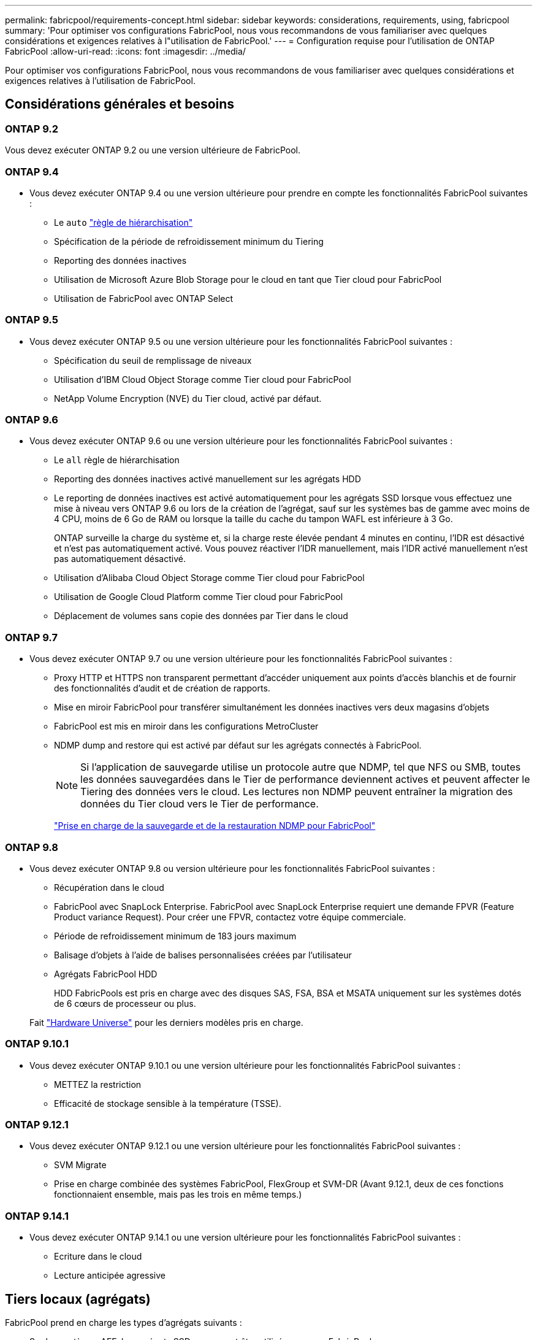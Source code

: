 ---
permalink: fabricpool/requirements-concept.html 
sidebar: sidebar 
keywords: considerations, requirements, using, fabricpool 
summary: 'Pour optimiser vos configurations FabricPool, nous vous recommandons de vous familiariser avec quelques considérations et exigences relatives à l"utilisation de FabricPool.' 
---
= Configuration requise pour l'utilisation de ONTAP FabricPool
:allow-uri-read: 
:icons: font
:imagesdir: ../media/


[role="lead"]
Pour optimiser vos configurations FabricPool, nous vous recommandons de vous familiariser avec quelques considérations et exigences relatives à l'utilisation de FabricPool.



== Considérations générales et besoins



=== ONTAP 9.2

Vous devez exécuter ONTAP 9.2 ou une version ultérieure de FabricPool.



=== ONTAP 9.4

* Vous devez exécuter ONTAP 9.4 ou une version ultérieure pour prendre en compte les fonctionnalités FabricPool suivantes :
+
** Le `auto` link:tiering-policies-concept.html#types-of-fabricpool-tiering-policies["règle de hiérarchisation"]
** Spécification de la période de refroidissement minimum du Tiering
** Reporting des données inactives
** Utilisation de Microsoft Azure Blob Storage pour le cloud en tant que Tier cloud pour FabricPool
** Utilisation de FabricPool avec ONTAP Select






=== ONTAP 9.5

* Vous devez exécuter ONTAP 9.5 ou une version ultérieure pour les fonctionnalités FabricPool suivantes :
+
** Spécification du seuil de remplissage de niveaux
** Utilisation d'IBM Cloud Object Storage comme Tier cloud pour FabricPool
** NetApp Volume Encryption (NVE) du Tier cloud, activé par défaut.






=== ONTAP 9.6

* Vous devez exécuter ONTAP 9.6 ou une version ultérieure pour les fonctionnalités FabricPool suivantes :
+
** Le `all` règle de hiérarchisation
** Reporting des données inactives activé manuellement sur les agrégats HDD
** Le reporting de données inactives est activé automatiquement pour les agrégats SSD lorsque vous effectuez une mise à niveau vers ONTAP 9.6 ou lors de la création de l'agrégat, sauf sur les systèmes bas de gamme avec moins de 4 CPU, moins de 6 Go de RAM ou lorsque la taille du cache du tampon WAFL est inférieure à 3 Go.
+
ONTAP surveille la charge du système et, si la charge reste élevée pendant 4 minutes en continu, l'IDR est désactivé et n'est pas automatiquement activé. Vous pouvez réactiver l'IDR manuellement, mais l'IDR activé manuellement n'est pas automatiquement désactivé.

** Utilisation d'Alibaba Cloud Object Storage comme Tier cloud pour FabricPool
** Utilisation de Google Cloud Platform comme Tier cloud pour FabricPool
** Déplacement de volumes sans copie des données par Tier dans le cloud






=== ONTAP 9.7

* Vous devez exécuter ONTAP 9.7 ou une version ultérieure pour les fonctionnalités FabricPool suivantes :
+
** Proxy HTTP et HTTPS non transparent permettant d'accéder uniquement aux points d'accès blanchis et de fournir des fonctionnalités d'audit et de création de rapports.
** Mise en miroir FabricPool pour transférer simultanément les données inactives vers deux magasins d'objets
** FabricPool est mis en miroir dans les configurations MetroCluster
** NDMP dump and restore qui est activé par défaut sur les agrégats connectés à FabricPool.
+
[NOTE]
====
Si l'application de sauvegarde utilise un protocole autre que NDMP, tel que NFS ou SMB, toutes les données sauvegardées dans le Tier de performance deviennent actives et peuvent affecter le Tiering des données vers le cloud. Les lectures non NDMP peuvent entraîner la migration des données du Tier cloud vers le Tier de performance.

====
+
https://kb.netapp.com/Advice_and_Troubleshooting/Data_Storage_Software/ONTAP_OS/NDMP_Backup_and_Restore_supported_for_FabricPool%3F["Prise en charge de la sauvegarde et de la restauration NDMP pour FabricPool"]







=== ONTAP 9.8

* Vous devez exécuter ONTAP 9.8 ou version ultérieure pour les fonctionnalités FabricPool suivantes :
+
** Récupération dans le cloud
** FabricPool avec SnapLock Enterprise. FabricPool avec SnapLock Enterprise requiert une demande FPVR (Feature Product variance Request). Pour créer une FPVR, contactez votre équipe commerciale.
** Période de refroidissement minimum de 183 jours maximum
** Balisage d'objets à l'aide de balises personnalisées créées par l'utilisateur
** Agrégats FabricPool HDD
+
HDD FabricPools est pris en charge avec des disques SAS, FSA, BSA et MSATA uniquement sur les systèmes dotés de 6 cœurs de processeur ou plus.

+
Fait https://hwu.netapp.com/Home/Index["Hardware Universe"^] pour les derniers modèles pris en charge.







=== ONTAP 9.10.1

* Vous devez exécuter ONTAP 9.10.1 ou une version ultérieure pour les fonctionnalités FabricPool suivantes :
+
** METTEZ la restriction
** Efficacité de stockage sensible à la température (TSSE).






=== ONTAP 9.12.1

* Vous devez exécuter ONTAP 9.12.1 ou une version ultérieure pour les fonctionnalités FabricPool suivantes :
+
** SVM Migrate
** Prise en charge combinée des systèmes FabricPool, FlexGroup et SVM-DR (Avant 9.12.1, deux de ces fonctions fonctionnaient ensemble, mais pas les trois en même temps.)






=== ONTAP 9.14.1

* Vous devez exécuter ONTAP 9.14.1 ou une version ultérieure pour les fonctionnalités FabricPool suivantes :
+
** Ecriture dans le cloud
** Lecture anticipée agressive






== Tiers locaux (agrégats)

FabricPool prend en charge les types d'agrégats suivants :

* Sur les systèmes AFF, les agrégats SSD ne peuvent être utilisés que pour FabricPool.
* Sur les systèmes FAS, vous pouvez utiliser des agrégats de disques SSD ou HDD pour FabricPool.
* Sur les systèmes Cloud Volumes ONTAP et ONTAP Select, vous pouvez utiliser des agrégats SSD ou HDD pour FabricPool. L'utilisation d'agrégats SSD est recommandée.


[NOTE]
====
Les agrégats Flash Pool, qui contiennent à la fois des disques SSD et des disques durs, ne sont pas pris en charge.

====


== Tiers cloud

FabricPool prend en charge l'utilisation de plusieurs magasins d'objets comme Tier cloud :

* Alibaba Cloud Object Storage Service (Standard, Infrequent Access)
* Amazon S3 (Standard, Standard-IA, One zone-IA, Intelligent-Tiering, Glacier Instant Retrieval)
* Amazon commercial Cloud Services (C2S)
* Google Cloud Storage (multirégional, régional, Nearline, Coldline, Archive)
* Stockage objet cloud IBM (Standard, Vault, Cold Vault, Flex)
* Microsoft Azure Blob Storage (chaud et froid)
* NetApp ONTAP S3 (ONTAP 9.8 et versions ultérieures)
* NetApp StorageGRID (StorageGRID 10.3 et versions ultérieures)


[NOTE]
====
Glacier flexible Retrieval et Glacier Deep Archive ne sont pas pris en charge.

====
* Le magasin d'objets « compartiment » (conteneur) que vous envisagez d'utiliser doit avoir déjà été configuré, avoir au moins 10 Go d'espace de stockage et ne doit pas être renommé.
* Les paires HAUTE DISPONIBILITÉ qui utilisent FabricPool nécessitent que les LIF intercluster communiquent avec le magasin d'objets.
* Vous ne pouvez pas détacher un niveau de cloud d'un niveau local après qu'il est attaché ; vous pouvez cependant l'utiliser link:create-mirror-task.html["Miroir FabricPool"] pour associer un tier local à un autre tier de cloud.




== Fonctionnalités d'efficacité du stockage ONTAP

Les fonctionnalités d'efficacité du stockage, telles que la compression, la déduplication et la compaction, sont conservées lors du déplacement des données vers le Tier cloud, ce qui réduit la capacité de stockage objet requise et les coûts de transport.


NOTE: Depuis ONTAP 9.15.1, FabricPool prend en charge la technologie Intel QuickAssist (QAT4), qui permet des économies plus agressives et plus performantes en termes d'efficacité du stockage.

La déduplication à la volée dans l'agrégat est prise en charge au niveau local, mais les fonctionnalités d'efficacité du stockage associées ne sont pas reportées aux objets stockés sur le Tier cloud.

Lorsque la règle de Tiering sur tous les volumes est utilisée, les fonctionnalités d'efficacité du stockage associées aux processus de déduplication en arrière-plan peuvent être réduites, car les données sont susceptibles d'être hiérarchisées avant de pouvoir appliquer les fonctionnalités d'efficacité du stockage supplémentaires.



== Licence de Tiering BlueXP

Pour les systèmes AFF et FAS, FabricPool requiert une licence basée sur la capacité lorsque vous connectez des fournisseurs de stockage objet tiers (comme Amazon S3) à des tiers cloud. Aucune licence BlueXP Tiering n'est requise lors de l'utilisation de StorageGRID ou ONTAP S3 en tant que Tier cloud ou du Tiering avec Cloud Volumes ONTAP, Amazon FSX pour NetApp ONTAP ou Azure NetApp Files.

Les licences BlueXP (y compris les extensions ou les extensions des licences FabricPool préexistantes) sont activées dans le link:https://docs.netapp.com/us-en/bluexp-tiering/concept-cloud-tiering.html["Portefeuille digital BlueXP"^].



== Contrôles de cohérence StorageGRID

Les contrôles de cohérence de StorageGRID affectent la façon dont se trouvent les métadonnées utilisées par StorageGRID pour le suivi des objets
distribué entre les nœuds et la disponibilité des objets pour les requêtes des clients. NetApp recommande l'utilisation de
Contrôle de cohérence par défaut, lecture après nouvelle écriture, pour les compartiments utilisés comme cibles FabricPool.


NOTE: N'utilisez pas le contrôle de cohérence disponible pour les compartiments utilisés comme cibles FabricPool.



== Considérations supplémentaires relatives au Tiering des données accessibles par les protocoles SAN

Lors du Tiering des données accessibles par les protocoles SAN, NetApp recommande l'utilisation de clouds privés tels qu'ONTAP S3 ou StorageGRID, pour des raisons de connectivité.


IMPORTANT: Lorsque vous utilisez FabricPool dans un environnement SAN avec un hôte Windows, si le stockage objet devient indisponible pendant une période prolongée lors du Tiering des données dans le cloud, les fichiers du LUN NetApp de l'hôte Windows peuvent devenir inaccessibles ou disparaître. Consultez l'article de la base de connaissances link:https://kb.netapp.com/onprem/ontap/os/During_FabricPool_S3_object_store_unavailable_Windows_SAN_host_reported_filesystem_corruption["Pendant l'indisponibilité du magasin d'objets FabricPool S3, l'hôte SAN Windows a signalé une corruption du système de fichiers"^].



== Qualité de service

* Si vous utilisez le débit au sol (QoS min), la règle de Tiering sur les volumes doit être définie sur `none` Avant que l'agrégat ne puisse être relié à FabricPool.
+
D'autres règles de hiérarchisation empêchent la connexion de l'agrégat à FabricPool. Une règle de qualité de service n'applique pas de niveaux de débit lorsque FabricPool est activé.





== Fonctionnalité ou fonctionnalités non prises en charge par FabricPool

* Magasins d'objets avec WORM activé et gestion des versions d'objets activée.
* Les règles de gestion du cycle de vie des informations (ILM) appliquées aux compartiments de magasin d'objets
+
FabricPool prend en charge les règles de gestion du cycle de vie des informations de StorageGRID uniquement pour la réplication des données et le code d'effacement afin de protéger les données de Tier cloud en cas de défaillance. Cependant, FabricPool ne prend pas en charge les règles ILM avancées, telles que le filtrage basé sur les balises ou les métadonnées de l'utilisateur. La gestion du cycle de vie des informations inclut généralement plusieurs règles de déplacement et de suppression. Ces règles peuvent être perturbateurs pour les données stockées dans le niveau cloud de FabricPool. L'utilisation de FabricPool avec des règles ILM configurées sur des magasins d'objets peut entraîner la perte de données.

* Transition des données 7-mode à l'aide des commandes CLI ONTAP ou de l'outil 7-mode transition Tool
* Virtualisation FlexArray
* RAID SyncMirror, sauf dans une configuration MetroCluster
* Les volumes SnapLock sont utilisés avec ONTAP 9.7 et les versions antérieures
* Sauvegarde sur bande utilisant SMTape pour les agrégats compatibles FabricPool
* La fonction de balance automatique
* Volumes utilisant une garantie d'espace autre que `none`
+
À l'exception des volumes des SVM racines et des volumes d'audit intermédiaire CIFS, FabricPool ne prend pas en charge la connexion d'un Tier cloud à un agrégat contenant des volumes dotés d'une garantie d'espace autre que `none`. Par exemple, un volume utilisant une garantie d'espace de `volume` (`-space-guarantee` `volume`) n'est pas pris en charge.

* Avec link:../data-protection/snapmirror-licensing-concept.html#data-protection-optimized-license["Licence DP_Optimized"]
* Les agrégats Flash Pool

